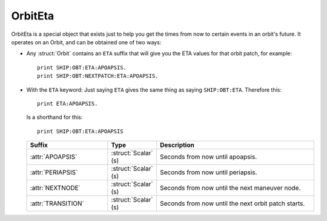 .. _eta:

OrbitEta
========

OrbitEta is a special object that exists just to help you get the
times from now to certain events in an orbit's future.  It operates
on an Orbit, and can be obtained one of two ways:

* Any :struct:`Orbit` contains an ``ETA`` suffix that will give
  you the ETA values for that orbit patch, for example::

    print SHIP:OBT:ETA:APOAPSIS.
    print SHIP:OBT:NEXTPATCH:ETA:APOAPSIS.

* With the ``ETA`` keyword:  Just saying ``ETA`` gives the same
  thing as saying ``SHIP:OBT:ETA``.  Therefore this::

    print ETA:APOAPSIS.

  Is a shorthand for this::

    print SHIP:OBT:ETA:APOAPSIS

  .. structure:: OrbitEta

  .. list-table::
     :header-rows: 1
     :widths: 2 1 4

     * - Suffix
       - Type
       - Description

     * - :attr:`APOAPSIS`
       - :struct:`Scalar` (s)
       - Seconds from now until apoapsis.
     * - :attr:`PERIAPSIS`
       - :struct:`Scalar` (s)
       - Seconds from now until periapsis.
     * - :attr:`NEXTNODE`
       - :struct:`Scalar` (s)
       - Seconds from now until the next maneuver node.
     * - :attr:`TRANSITION`
       - :struct:`Scalar` (s)
       - Seconds from now until the next orbit patch starts.
		  
.. attribute:: ETA:APOAPSIS

    :type: :struct:`Scalar` (s)
    :access: Get-only

    Seconds until the object in this orbit patch would hit its apoapsis.
    Note, that even hypothetical orbits created by :func:`CREATEORBIT`
    which have no "object in orbit" right now, still have a hypothetical
    imaginary point along that orbit that represents where the "object" is
    "now".
    
    If the object is on an escape trajectory (hyperbolic orbit) such that
    you will never reach apoapsis, it will return the Very Big Number
    ``3.402823E+38``.  (Largest non-infinity number that can be
    represented in a single precision float value, if you care why it's
    that number.) A reasonable script test could simply be
    ``if eta:apoapsis > 100000000000000`` you can assume it's actually
    infinite, as that's much bigger than any real elliptical orbit in
    the game would give you.  (But a much better test for hyperbolic
    orbits is to look for the Apoapsis height being negative.)

    Also be aware that in the stock KSP game (things may be different
    if you install a mod like Principia that changes the orbital
    calculation model) ``ETA:APOAPSIS`` can be deceiving when looking at
    some large orbits.  kOS will only return the fake bignum
    ``3.402823E+38`` for those orbits that are mathematically *actual*
    hyperbolic escape trajectories, not the orbits that are elliptical
    but the game still lets them escape anyway because of the limits of the
    Sphere of Influence model.

.. attribute:: ETA:PERIAPSIS

    :type: :struct:`Scalar` (s)
    :access: Get only

    Seconds until the object in this orbit hits its periapsis.  If the
    ship is on an intersect with the ground, such that you'll hit the
    ground first before you'd get to periapsis, it will still return the
    hypothetical number of seconds it would have taken to get to periapsis
    if you had the magical ability to pass through the ground as if it
    wasn't there.

    Note that in hyperbolic orbits (escape trajectories), if you are
    past the Periapsis, then you'll never come back down to it.  Rather
    than returning the Very Big Number (``3.402823E+38``) in this case
    to represent infinity, it will instead count time "backward" and show
    you a negative number, for how many seconds it's been since periapsis.

.. attribute:: ETA:NEXTNODE

    :type: :struct:`Scalar` (s)
    :access: Get only

    Seconds until the next maneuver node's timestamp.  NOTE this is the
    time shown on the navball for the maneuver node, and does not
    take into account the lead time shown on the navball.
    
    This should give the exact same value as ``NEXTNODE:ETA`` with one
    important difference:  ``NEXTNODE:ETA`` will throw an error if
    there is no next node, while this (``ETA:NEXTNODE``) will simply
    return a **very big number** representing the biggest floating
    point value (32-bit).  (For various reasons, kOS does not allow
    the value "Infinity" in its Scalars, so "a really big number"
    is used in its place.)

.. attribute:: ETA:TRANSITION

    :type: :struct:`Scalar` (s)
    :access: Get only

    Seconds until the transition from this orbit patch to the next one.
    This ignores the effect of any intervening maneuver nodes it might
    hit before it gets there. (This will be the path you would follow
    if you never execute any of those maneuver nodes.)

    If there *is* no next transition (you are on a closed loop that
    will not exit the current sphere of influence), this will
    return a **very big number** representing the biggest floating
    point value (32-bit).  (For various reasons, kOS does not allow
    the value "Infinity" in its Scalars, so "a really big number"
    is used in its place.)
